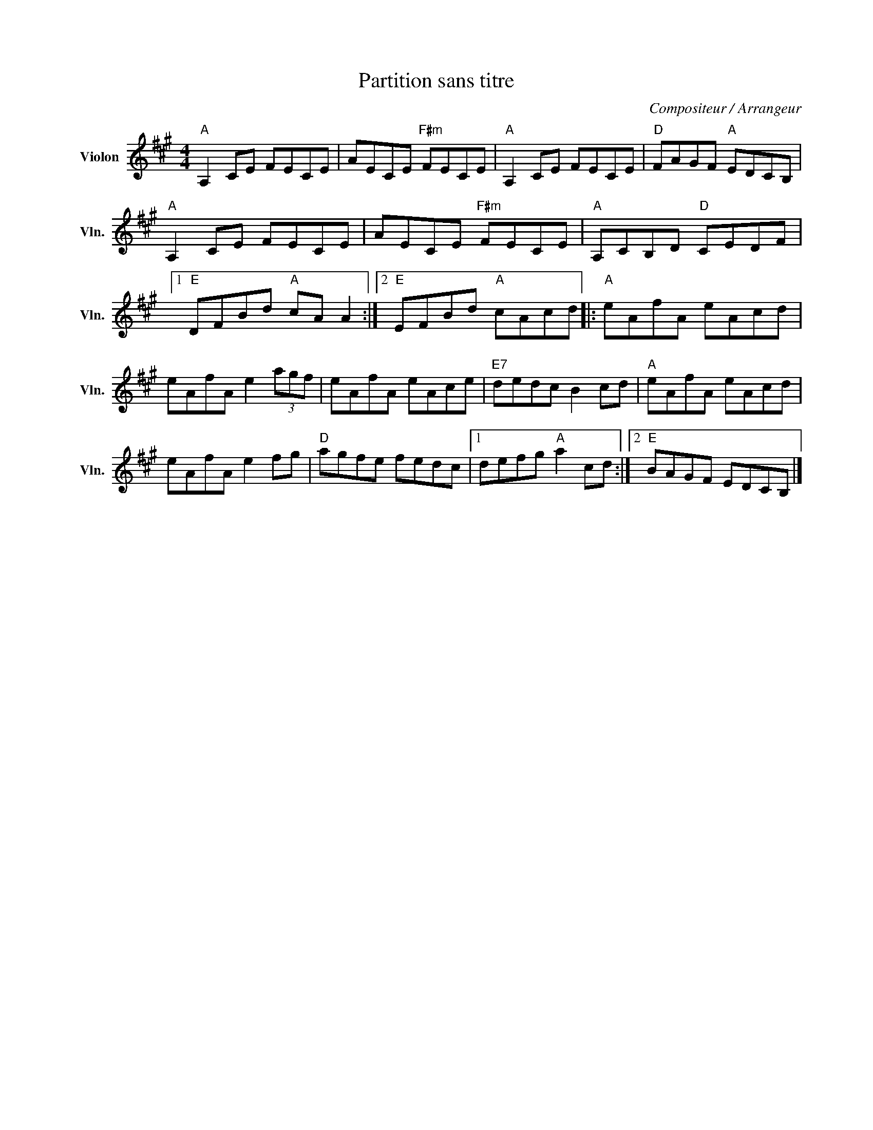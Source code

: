 X:1
T:Partition sans titre
C:Compositeur / Arrangeur
L:1/8
M:4/4
I:linebreak $
K:A
V:1 treble nm="Violon" snm="Vln."
V:1
"A" A,2 CE FECE | AECE"F#m" FECE |"A" A,2 CE FECE |"D" FAGF"A" EDCB, |"A" A,2 CE FECE | %5
 AECE"F#m" FECE |"A" A,CB,D"D" CEDF |1"E" DFBd"A" cA A2 :|2"E" EFBd"A" cAcd |:"A" eAfA eAcd | %10
 eAfA e2 (3agf | eAfA eAce |"E7" dedc B2 cd |"A" eAfA eAcd | eAfA e2 fg |"D" agfe fedc |1 %16
 defg"A" a2 cd :|2"E" BAGF EDCB, |] %18

